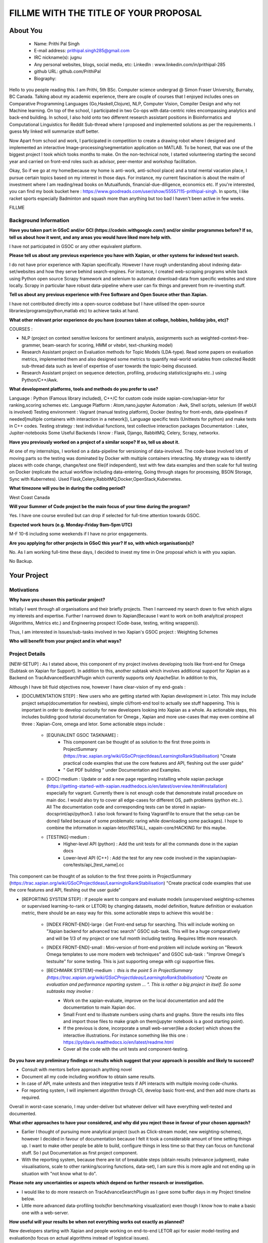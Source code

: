 .. This document is written in reStructuredText, a simple and unobstrusive
.. markup language.  For an introductiont to reStructuredText see:
.. 
.. https://www.sphinx-doc.org/en/master/usage/restructuredtext/basics.html
.. 
.. Lines like this which start with `.. ` are comments which won't appear
.. in the generated output.
.. 
.. To apply for a GSoC project with Xapian, please fill in the template below.
.. Placeholder text for where you're expected to write something says "FILLME"
.. - search for this in the generated PDF to check you haven't missed anything.
.. 
.. See our GSoC Project Ideas List for some suggested project ideas:
.. https://trac.xapian.org/wiki/GSoCProjectIdeas
..
.. You are also most welcome to propose a project based on your own ideas.
.. 
.. From experience the best proposals are ones that are discussed with us and
.. improved in response to feedback.  You can share draft applications with
.. us by forking the git repository containing this file, filling in where
.. it says "FILLME", committing your changes and pushing them to your fork,
.. then opening a pull request to request us to review your draft proposal.
.. You can do this even before applications officially open.
.. 
.. IMPORTANT: Your application is only valid is you upload a PDF of your
.. proposal to the GSoC website at https://summerofcode.withgoogle.com/ - you
.. can generate a PDF of this proposal using "make pdf".  You can update the
.. PDF proposal right up to the deadline by just uploading a new file, so don't
.. leave it until the last minute to upload a version.  The deadline is
.. strictly enforced by Google, with no exceptions no matter how creative your
.. excuse.
.. 
.. If there is additional information which we haven't explicitly asked for
.. which you think is relevant, feel free to include it. For instance, since
.. work on Xapian often draws on academic research, it's important to cite
.. suitable references both to support any position you take (such as
.. 'algorithm X is considered to perform better than algorithm Y') and to show
.. which ideas underpin your project, and how you've had to develop them
.. further to make them practical for Xapian.
.. 
.. You're welcome to include diagrams or other images if you think they're
.. helpful - for how to do this see:
.. https://www.sphinx-doc.org/en/master/usage/restructuredtext/basics.html#images
.. 
.. Please take care to address all relevant questions - attention to detail
.. is important when working with computers!
.. 
.. If you have any questions, feel free to come and chat with us on IRC, or
.. send a mail to the mailing lists.  To answer a very common question, it's
.. the mentors who between them decide which proposals to accept - Google just
.. tell us HOW MANY we can accept (and they tell us that AFTER student
.. applications close).
.. 
.. Here are some useful resources if you want some tips on putting together a
.. good application:
.. 
.. "Writing a Proposal" from the GSoC Student Guide:
.. https://google.github.io/gsocguides/student/writing-a-proposal
.. 
.. "How to write a kick-ass proposal for Google Summer of Code":
.. https://teom.wordpress.com/2012/03/01/how-to-write-a-kick-ass-proposal-for-google-summer-of-code/

======================================
FILLME WITH THE TITLE OF YOUR PROPOSAL
======================================

About You
=========

 * Name: Prithi Pal Singh

 * E-mail address: prithipal.singh285@gmail.com

 * IRC nickname(s): jugnu

 * Any personal websites, blogs, social media, etc: LinkedIn : www.linkedin.com/in/prithipal-285
 * github URL: github.com/PrithiPal

 * Biography:

Hello to you people reading this. I am Prithi, 5th BSc. Computer science undergrad @ Simon Fraser University, Burnaby, BC Canada. Talking about my academic experience, there are couple of courses that I enjoyed includes ones on Comparative Programming Languages (Go,Haskell,Clojure), NLP, Computer Vision, Compiler Design and why not Machine learning. On top of the school, I participated in two Co-ops with data-centric roles encompassing analytics and back-end building. In school, I also hold onto two different research assistant positions in Bioinformatics and Computational Linguistics for Reddit Sub-thread where I proposed and implemented solutions as per the requirements. I guess My linked will summarize stuff better. 

Now Apart from school and work, I participated in competition to create a drawing robot where I designed and implemented an interactive Image-processing/segmentation application on MATLAB. To be honest, that was one of the biggest project I took which tooks months to make. On the non-technical note, I started volunteering starting the second year and carried on front-end roles such as advisor, peer-mentor and workshop facilitation.  

Okay, So if we go at my home(because my home is anti-work, anti-school place) and a total mental vacation place, I pursue certain topics based on my interest in those days. For instance, my current fascination is about the realm of investment where I am reading/read books on Mutualfunds, financial-due-diligence, economics etc. If you're interested, you can find my book bucket here : https://www.goodreads.com/user/show/55557115-prithipal-singh. In sports, I like racket sports especially  Badminton and squash more than anything but too bad I haven't been active in few weeks.

FILLME

Background Information
----------------------

.. The answers to these questions help us understand you better, so that we can
.. help ensure you have an appropriately scoped project and match you up with a
.. suitable mentor or mentors.  So please be honest - it's OK if you don't have
.. much experience, but it's a problem if we aren't aware of that and propose
.. an overly ambitious project.

**Have you taken part in GSoC and/or GCI (https://codein.withgoogle.com/) and/or
similar programmes before?  If so, tell us about how it went, and any areas you
would have liked more help with.**

I have not participated in GSOC or any other equivalent platform. 

**Please tell us about any previous experience you have with Xapian, or other
systems for indexed text search.**

I do not have prior experience with Xapian specifically. However I have rough understanding about indexing data-set/websites and how they serve behind search-engines. For instance, I created web-scraping programs while back using Python open source Scrapy framework and selenium to automate download-data from specific websites and store locally. Scrapy in particular have robust data-pipeline where user can fix things and prevent from re-inventing stuff. 

**Tell us about any previous experience with Free Software and Open Source
other than Xapian.**

I have not contributed directly into a open-source codebase but I have utilised the open-source libraries/programs(python,matlab etc) to achieve tasks at hand.


**What other relevant prior experience do you have (courses taken at college,
hobbies, holiday jobs, etc)?**

COURSES : 

- NLP (project on context sensitive lexicons for sentiment analysis, assignments such as weighted-context-free-grammer, beam-search for scoring, HMM or vitebri, text-chunking model)
- Research Assistant project on Evaluation methods for Topic Models (LDA-type). Read some papers on evaluation metrics, implemented them and also designed some metrics to quantify real-world variables from collected Reddit sub-thread data such as level of expertise of user towards the topic-being discussed.
- Research Assistant project on sequence detection, profiling, producing statistics(graphs etc..) using Python/C++/Awk. 

**What development platforms, tools and methods do you prefer to use?**

Language : Python (Famous library included), C++/C for custom code inside xapian-core/xapian-letor for ranking,scoring schemes etc.
Language Platform : Atom,nano,jupyter
Automation : Awk, Shell scripts, selenium (If webUI is involved)
Testing environment : Vagrant (manual testing platform), Docker (testing for front-ends, data-pipelines if needed[multiple containers with interaction in a network]), Language specific tests (Unittests for python) and make tests in C++ codes.
Testing strategy : test individual functions, test collective interaction packages
Documentation : Latex, Jupiter-notebooks
Some Useful Backends I know : Flask, Django, RabbitMQ, Celery, Scrapy, networkx.  

**Have you previously worked on a project of a similar scope?  If so, tell us
about it.**

At one of my internships, I worked on a data-pipeline for versioning of data-involved. The code-base involved lots of moving parts so the testing was dominated by Docker with multiple containers interacting. My strategy was to identify places with code change, change/test one file(if independent), test with few data examples and then scale for full testing on Docker (replicate the actual workflow including data-entering, Going through stages for processing, BSON Storage, Sync with Kubernetes). Used Flask,Celery,RabbitMQ,Docker,OpenStack,Kubernetes. 


**What timezone will you be in during the coding period?**

West Coast Canada

**Will your Summer of Code project be the main focus of your time during the
program?**

Yes. I have one course enrolled but can drop if selected for full-time attention towards GSOC.

**Expected work hours (e.g. Monday–Friday 9am–5pm UTC)**

M-F 10-6 including some weekends if I have no prior engagements. 

**Are you applying for other projects in GSoC this year?  If so, with which
organisation(s)?**

No. As I am working full-time these days, I decided to invest my time in One proposal which is with you xapian.

.. We understand students sometimes want to apply to more than one org and
.. we don't have a problem with that, but it's helpful if we're aware of it
.. so that we know how many backup choices we might need.

No Backup.

Your Project
============

Motivations
-----------

**Why have you chosen this particular project?**



Initially I went through all organisations and their briefly projects. Then I narrowed my search down to five which aligns my interests and expertise. Further I narrowed down to Xapian(Because I want to work on both analyitcal prospect (Algorithms, Metrics etc.) and Engineering prospect (Code-base, testing, writing wrappers)).

Thus, I am interested in Issues/sub-tasks involved in two Xapian's GSOC project : Weighting Schemes 

**Who will benefit from your project and in what ways?**

.. For example, think about the likely user-base, what they currently have to
.. do and how your project will improve things for them.






Project Details
---------------

.. Please go into plenty of detail in this section.

[NEW-SETUP] : As I stated above, this component of my project involves developing tools like front-end for Omega (Subtask on Xapian for Support). In addition to this, another subtask which involves additional support for Xapian as a Backend on TracAdvancedSearchPlugin which currently supports only ApacheSlur. In addition to this, 

Although I have bit fluid objectives now, however I have clear-vision of my end-goals : 

- [DOCUMENTATION STEP] : New users who are getting started with Xapian development in Letor. This may include project setup(documentation for newbies), simple cli/front-end tool to actually see stuff happening. This is important in order to develop curiosity for new developers looking into Xapian as a whole. As actionable steps, this includes building good tutorial documentation for Omega , Xapian and more use-cases that may even combine all three : Xapian-Core, omega and letor. Some actionable steps include : 

	- [EQUIVALENT GSOC TASKNAME] : 
		- This component can be thought of as solution to the first three points in ProjectSummary (https://trac.xapian.org/wiki/GSoCProjectIdeas/LearningtoRankStabilisation) "Create practical code examples that use the core features and API, fleshing out the ​user guide" 
		- " Get PDF building " under Documentation and Examples.

	- [DOC]-medium : Update or add a new page regarding installing whole xapian package (https://getting-started-with-xapian.readthedocs.io/en/latest/overview.html#installation) especially for vagrant. Currently there is not enough code that demonstrate install procedure on main doc. I would also try to cover all edge-cases for different OS, path problems (python etc..). All The documentation code and corresponding tests can be stored in xapian-docsprint/api/python3. I also look forward to fixing VagrantFile to ensure that the setup can be done(I failed because of some problematic raring while downloading some packages). I hope to combine the information in xapian-letor/INSTALL, xapain-core/HACKING for this maybe.

	- [TESTING]-medium : 
		- Higher-level API (python) : Add the unit tests for all the commands done in the xapian docs 	
		- Lower-level API (C++) : Add the test for any new code involved in the xapian/xapian-core/tests/api_[test_name].cc
	
This component can be thought of as solution to the first three points in ProjectSummary (https://trac.xapian.org/wiki/GSoCProjectIdeas/LearningtoRankStabilisation) "Create practical code examples that use the core features and API, fleshing out the ​user guide"


- [REPORTING SYSTEM STEP] : If people want to compare and evaluate models (unsupervised weighting-schemes or supervised learning-to-rank or LETOR) by changing datasets, model definition, feature definition or evaluation metric, there should be an easy way for this. some actionable steps to achieve this would be :   

	
	- [INDEX FRONT-END]-large : Get Front-end setup for searching. This will include working on "Xapian backend for advanced trac search" GSOC sub-task. This will be a huge comparatively and will be 1/3 of my project or one full month including testing. Requires little more research. 

	- [INDEX FRONT-END]-small : Mini-version of front-end problem will include working on "Rework Omega templates to use more modern web techniques" and GSOC sub-task : "Improve Omega's testsuite" for some testing. This is just supporting omega with cgi supportive files. 

	- [BECHMARK SYSTEM]-medium : this is the point 5 in ProjectSummary (https://trac.xapian.org/wiki/GSoCProjectIdeas/LearningtoRankStabilisation) "Create an evaluation and performance reporting system ... ". This is rather a big project in itself. So some subtasks may involve : 
		- Work on the xapian-evaluate, improve on the local documentation and add the documentation to main Xapian doc.
		- Small Front end to illustrate numbers using charts and graphs. Store the results into files and import those files to make graph on them(jupyter notebook is a good starting point).
		- If the previous is done, incorporate a small web-server(like a docker) which shows the interactive illustrations. For instance something like this one : https://pyldavis.readthedocs.io/en/latest/readme.html
		- Cover all the code with the unit tests and component-testing. 
	

**Do you have any preliminary findings or results which suggest that your
approach is possible and likely to succeed?**

- Consult with mentors before approach anything novel 
- Document all my code including workflow to obtain same results.
- In case of API, make unitests and then integrative tests if API interacts with multiple moving code-chunks.
- For reporting system, I will implement algorithm through Cli, develop basic front-end, and then add more charts as required. 

Overall in worst-case scenario, I may under-deliver but whatever deliver will have everything well-tested and documented.


**What other approaches to have your considered, and why did you reject those in
favour of your chosen approach?**

- Earlier I thought of pursuing more analytical project (such as  Click-stream model, new weighting-schemes), however I decided in favour of documentation because I felt it took a considerable amount of time setting things up. I want to make other people be able to build, configure things in less time so that they can focus on functional stuff. So I put Documentation as first project component.

- With the reporting system, because there are lot of breakable steps (obtain results (relevance judgment), make visualisations, scale to other ranking/scoring functions, data-set), I am sure this is more agile and not ending up in situation with "not know what to do". 

**Please note any uncertainties or aspects which depend on further research or
investigation.**

- I would like to do more research on TracAdvanceSearchPlugin as I gave some buffer days in my Project timeline below.
- Little more advanced data-profiling tools(for benchmarking visualization) even though I know how to make a basic one with a web-server.

**How useful will your results be when not everything works out exactly as
planned?**

New developers starting with Xapian and people working on end-to-end LETOR api for easier model-testing and evaluation(to focus on actual algorithms instead of logistical issues).

Project Timeline
----------------

.. We want you to think about the order you will work on your project, and
.. how long you think each part will take.  The parts should be AT MOST a
.. week long, or else you won't be able to realistically judge how long
.. they might take.  Even a week is too long really.  Try to break larger
.. tasks down into sub-tasks.
.. 
.. The timeline helps both you and us to know what you should do next, and how
.. on track you are.  Your plan certainly isn't set in stone - as you work on
.. your project, it may become clear that it is better to work on aspects in a
.. different order, or you may some things take longer than expected, and the
.. scope of the project may need to be adjusted.  If you think that's the
.. case during the project, it's better to talk to us about it sooner rather
.. than later.
.. 
.. You should strive to break your project down into a series of stages each of
.. which is in turn divided into the implementation, testing, and documenting of
.. a part of your project. What we're ideally looking for is for each stage to
.. be completed and merged in turn, so that it can be included in a future
.. release of Xapian. Even if you don't manage to achieve everything you
.. planned to, the stages you do complete are more likely to be useful if
.. you've structured your project that way. It also allows us to reliably
.. determine your progress, and should be more satisfying for you - you'll be
.. able to see that you've achieved something useful much sooner!
.. 
.. Look at the dates in the timeline:
.. https://summerofcode.withgoogle.com/how-it-works/
.. 
.. There are about 3 weeks of "community bonding" after accepted students are
.. announced.  During this time you should aim to complete any further research
.. or other issues which need to be done before you can start coding, and to
.. continue to get familiar with the code you'll be working on.  Your mentors
.. are there to help you with this.  We realise that many students have classes
.. and/or exams in this time, so we certainly aren't expecting full time work
.. on your project, but you should aim to complete preliminary work such that
.. you can actually start coding at the start of the coding period.
.. 
.. The coding period is broken into three blocks of about 4 weeks each, with
.. an evaluation after each block.  The evaluations are to help keep you on
.. track, and consist of brief evaluation forms sent to GSoC by both the
.. student and the mentor, and a chance to explicitly review how your project
.. is going with Xapian mentors.
.. 
.. If you will have other commitments during the project time (for example,
.. any university classes or exams, vacations, etc), make sure you include them
.. in your project timeline.

MONTH 1  : 

BIG TASK NAME : DOCUMENTATION STEP

Week 1 
	- Read and understand code-base further. 
	- Create a new VagrantFile and make sure that it installs all the xapian dependencies. I have a doc where I have all commands which helped me with my Xapian setup.
	- Update the "Installation" page with vagrant walk through tutorial.

Week 2 
	- Re-work on "Practical Example" tutorial to make it more user-friendly. 
	- Add Omega documentation (in Xapian docs) for indexing, and how to obtain a front-end html(omindex, omega "query" [arguments])
	- Start working on GSOC task:  "Rework Omega templates to use more modern web techniques"

Week 3 
	- Continue working on Omega templates.
	- Identify areas that requires change user-end APIs, consult with mentors about this.
	- Continue working on the user-end APIs.

Week 4
	- Continue working on the user-end APIs.
	- Add tests to see consistency of new API(). 

MONTH 1 DELVERABLE : 
	[MINUMUM] : New "Practical Example" and "Installation" on Xapian Docs. Omega supporting templates (Subtask completed)	
	[SATISFACTORY] : Above + New-API prototype + API-testing. Such that API is fully covered with unittests and use-cases.
	

MONTH 2  : 

BIG TASK NAME : DOCUMENTATION STEP + REPORTING-SYSTEM
DELEVARABLE OR SUBMITTABLE : 

Week 1 
	- Buffer week if things are not completed from previous month otherwise continue. 

Week 2 
	- Identify the requirements of a good reporting system(metrics, benchmarks, which algorithms etc..) as consulted by the developers on IRC and mentors
	- Read and go through xapian-letor/tests and ranker/scorer where actual examples are given of Marching-Learning Pipeline(data-grabbing,training,storing Qrel..,scoring)

Week 3 
	- Develop a basic prototype of the charts and graph using a Jupyter notebook. This is good to see what types of visualisations suits the numbers produced
	- Study the comparison and benchmarking strategies between different ranking algs include in the front-end(xapian-evaluate a good place to start)
	- Test the implementation with INEX and see the number matching to "IR Evaluation of Letor Ranking Scheme" in https://trac.xapian.org/wiki/GSoC2011/LTR/Notes#IREvaluationofLetorrankingscheme. 

Week 4
	- Document the new Algorithm Benchmarking system on Xapian Docs
	- Explore the feasibility of "Xapian backend for advanced trac search" with TracAdvancedSearchPlugin
	- If due-diligence succeeds, work for next two weeks on it. 

MONTH 2 DELEVERABLE : 
	[MINIMUM] : basic front-end ready for visualizing benchmark numbers + tested the implementation of benchmark system on cli.
	[SATISFIABLE] : Above + some progress in TracAdvancedSearchPlugin

MONTH 3  : 

BIG TASK NAME : REPORTING-SYSTEM + FINISHING/CONCLUSION 

Week 1 
	- Buffer week if things are not completed from previous month otherwise continue. 
	- Xapian backend support in TracAdvancedSearchPlugin

Week 2 
	- Xapian backend support in TracAdvancedSearchPlugin
	- Start investigation make dist for letor, to ensure and get first release version.

Week 3 
	-  Buffer week if things are not completed from previous month otherwise continue.

Week 4
	-  Buffer week if things are not completed from previous month otherwise continue.

MONTH 2 DELEVERABLE : 

	[MINIMUM] : Started with Xapian backend support with TracAdvancedSearchPlugin and documented the procedure for future follow-ups.
	[SATISFIABLE] : Fully integreate Xapian backend with TracAdvancedSearchPlugin and complete all the preceding projects.	

Previous Discussion of your Project
-----------------------------------

.. If you have discussed your project on our mailing lists please provide a
.. link to the discussion in the list archives.  If you've discussed it on
.. IRC, please say so (and the IRC handle you used if not the one given
.. above).

I regularly check with the @olly on IRC for any problems with building as well as some project ideas with their feasibility. I used the alias @jugnu. 

Licensing of your contributions to Xapian
-----------------------------------------

**Do you agree to dual-license all your contributions to Xapian under the GNU
GPL version 2 and all later versions, and the MIT/X licence?**

For the avoidance of doubt this includes all contributions to our wiki, mailing
lists and documentation, including anything you write in your project's wiki
pages.

Yes, I agree

.. For more details, including the rationale for this with respect to code,
.. please see the "Licensing of patches" section in the "HACKING" document:
.. https://trac.xapian.org/browser/git/xapian-core/HACKING#L1399

Use of Existing Code
--------------------

**If you already know about existing code you plan to incorporate or libraries
you plan to use, please give details.**

I have cited the code-base references (folders, git-repo) above as they were relevant to the context. However still for my background research I went through all documentation on Xapian docs (from xapian-docsprint), Omega (Overview and few other ones), Letor(the ML workflow), Yahoo and Letor research paper(to understand ML theory including dataset-creation , feature-selection)

.. Code reuse is often a desirable thing, but we need to have a clear
.. provenance for the code in our repository, and to ensure any dependencies
.. don't have conflicting licenses.  So if you plan to use or end up using code
.. which you didn't write yourself as part of the project, it is very important
.. to clearly identify that code (and keep existing licensing and copyright
.. details intact), and to check with the mentors that it is OK to use.
